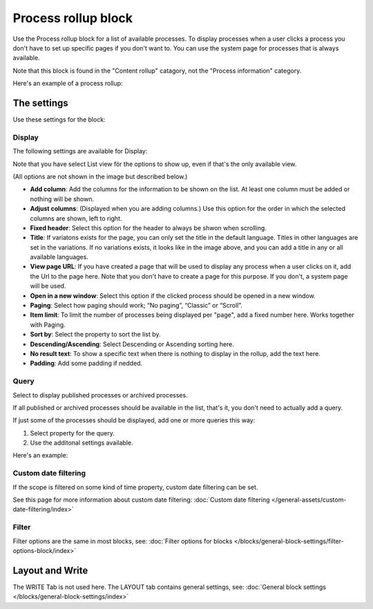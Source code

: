 Process rollup block
========================

Use the Process rollup block for a list of available processes. To display processes when a user clicks a process you don't have to set up specific pages if you don't want to. You can use the system page for processes that is always available.

Note that this block is found in the "Content rollup" catagory, not the "Process information" category.

Here's an example of a process rollup:

.. image:: process-rollup-block-example.png

The settings
*************
Use these settings for the block:

.. image:: process-rollup-block-settings-v7.png

Display
---------
The following settings are available for Display:

.. image:: process-rollup-block-settings-display-v7.png

Note that you have select List view för the options to show up, even if that's the only available view.

(All options are not shown in the image but described below.)

+ **Add column**: Add the columns for the information to be shown on the list. At least one column must be added or nothing will be shown.
+ **Adjust columns**: (Displayed when you are adding columns.) Use this option for the order in which the selected columns are shown, left to right.
+ **Fixed header**: Select this option for the header to always be shwon when scrolling. 
+ **Title**: If variatons exists for the page, you can only set the title in the default language. Titles in other languages are set in the variations. If no variations exists, it looks like in the image above, and you can add a title in any or all available languages. 
+ **View page URL**: If you have created a page that will be used to display any process when a user clicks on it, add the Url to the page here. Note that you don't have to create a page for this purpose. If you don't, a system page will be used.
+ **Open in a new window**: Select this option if the clicked process should be opened in a new window.
+ **Paging**: Select how paging should work; “No paging”, “Classic” or “Scroll”. 
+ **Item limit**: To limit the number of processes being displayed per "page", add a fixed number here. Works together with Paging.
+ **Sort by**: Select the property to sort the list by.
+ **Descending/Ascending**: Select Descending or Ascending sorting here.
+ **No result text**: To show a specific text when there is nothing to display in the rollup, add the text here.
+ **Padding**: Add some padding if nedded.

Query
---------
Select to display published processes or archived processes.

.. image:: process-rollup-block-settings-query-v7.png

If all published or archived processes should be available in the list, that's it, you don't need to actually add a query.

If just some of the processes should be displayed, add one or more queries this way:

1. Select property for the query.
2. Use the additonal settings available.

Here's an example:

.. image:: process-rollup-block-settings-query-example.png

Custom date filtering
------------------------
If the scope is filtered on some kind of time property, custom date filtering can be set.

See this page for more information about custom date filtering: :doc:`Custom date filtering </general-assets/custom-date-filtering/index>` 

Filter
------
Filter options are the same in most blocks, see: :doc:`Filter options for blocks </blocks/general-block-settings/filter-options-block/index>`

Layout and Write
*********************
The WRITE Tab is not used here. The LAYOUT tab contains general settings, see: :doc:`General block settings </blocks/general-block-settings/index>`

